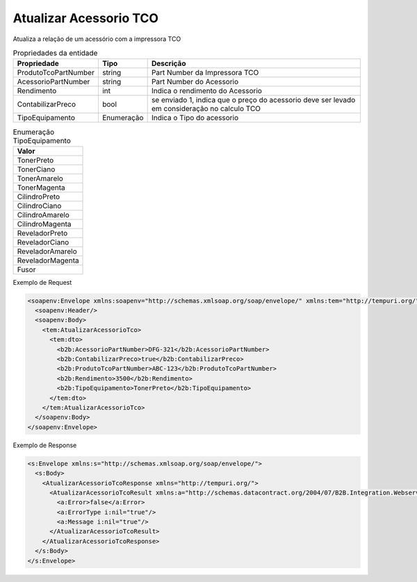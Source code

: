Atualizar Acessorio TCO
=======================

Atualiza a relação de um acessório com a impressora TCO

.. list-table:: Propriedades da entidade
   :widths: auto
   :header-rows: 1

   * - Propriedade
     - Tipo
     - Descrição
   * - ProdutoTcoPartNumber
     - string
     - Part Number da Impressora TCO
   * - AcessorioPartNumber
     - string
     - Part Number do Acessorio
   * - Rendimento
     - int
     - Indica o rendimento do Acessorio
   * - ContabilizarPreco
     - bool
     - se enviado 1, indica que o preço do acessorio deve ser levado em consideração no calculo TCO
   * - TipoEquipamento
     - Enumeração
     - Indica o Tipo do acessorio

.. list-table:: Enumeração TipoEquipamento
   :widths: auto
   :header-rows: 1

   * - Valor
   * - TonerPreto
   * - TonerCiano
   * - TonerAmarelo
   * - TonerMagenta
   * - CilindroPreto
   * - CilindroCiano
   * - CilindroAmarelo
   * - CilindroMagenta
   * - ReveladorPreto
   * - ReveladorCiano
   * - ReveladorAmarelo
   * - ReveladorMagenta
   * - Fusor

Exemplo de Request

.. code-block:: xml

  <soapenv:Envelope xmlns:soapenv="http://schemas.xmlsoap.org/soap/envelope/" xmlns:tem="http://tempuri.org/" xmlns:b2b="http://schemas.datacontract.org/2004/07/B2B.Integration.Webservices.TCO.DTO">
    <soapenv:Header/>
    <soapenv:Body>
      <tem:AtualizarAcessorioTco>
        <tem:dto>
          <b2b:AcessorioPartNumber>DFG-321</b2b:AcessorioPartNumber>
          <b2b:ContabilizarPreco>true</b2b:ContabilizarPreco>
          <b2b:ProdutoTcoPartNumber>ABC-123</b2b:ProdutoTcoPartNumber>
          <b2b:Rendimento>3500</b2b:Rendimento>
          <b2b:TipoEquipamento>TonerPreto</b2b:TipoEquipamento>
        </tem:dto>
      </tem:AtualizarAcessorioTco>
    </soapenv:Body>
  </soapenv:Envelope>

Exemplo de Response

.. code-block:: xml

  <s:Envelope xmlns:s="http://schemas.xmlsoap.org/soap/envelope/">
    <s:Body>
      <AtualizarAcessorioTcoResponse xmlns="http://tempuri.org/">
        <AtualizarAcessorioTcoResult xmlns:a="http://schemas.datacontract.org/2004/07/B2B.Integration.Webservices" xmlns:i="http://www.w3.org/2001/XMLSchema-instance">
          <a:Error>false</a:Error>
          <a:ErrorType i:nil="true"/>
          <a:Message i:nil="true"/>
        </AtualizarAcessorioTcoResult>
      </AtualizarAcessorioTcoResponse>
    </s:Body>
  </s:Envelope>
